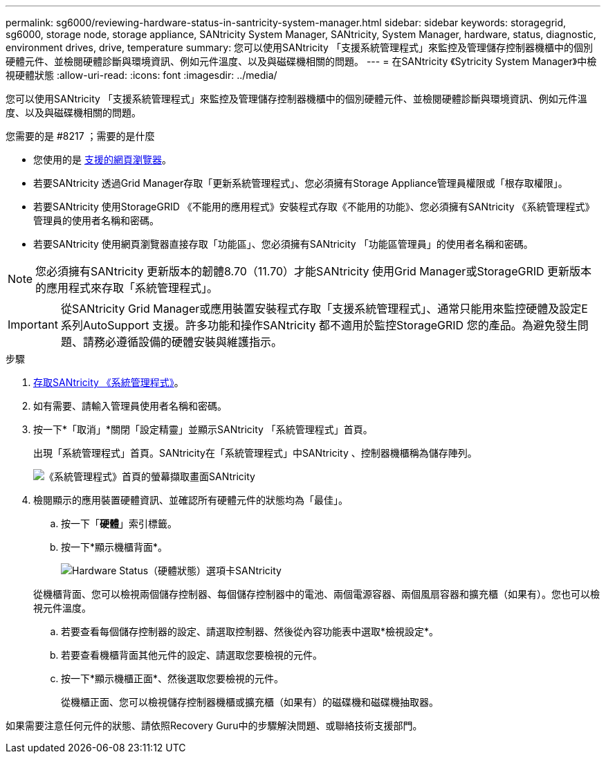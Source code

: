 ---
permalink: sg6000/reviewing-hardware-status-in-santricity-system-manager.html 
sidebar: sidebar 
keywords: storagegrid, sg6000, storage node, storage appliance, SANtricity System Manager, SANtricity, System Manager, hardware, status, diagnostic, environment drives, drive, temperature 
summary: 您可以使用SANtricity 「支援系統管理程式」來監控及管理儲存控制器機櫃中的個別硬體元件、並檢閱硬體診斷與環境資訊、例如元件溫度、以及與磁碟機相關的問題。 
---
= 在SANtricity 《Sytricity System Manager》中檢視硬體狀態
:allow-uri-read: 
:icons: font
:imagesdir: ../media/


[role="lead"]
您可以使用SANtricity 「支援系統管理程式」來監控及管理儲存控制器機櫃中的個別硬體元件、並檢閱硬體診斷與環境資訊、例如元件溫度、以及與磁碟機相關的問題。

.您需要的是 #8217 ；需要的是什麼
* 您使用的是 xref:../admin/web-browser-requirements.adoc[支援的網頁瀏覽器]。
* 若要SANtricity 透過Grid Manager存取「更新系統管理程式」、您必須擁有Storage Appliance管理員權限或「根存取權限」。
* 若要SANtricity 使用StorageGRID 《不能用的應用程式》安裝程式存取《不能用的功能》、您必須擁有SANtricity 《系統管理程式》管理員的使用者名稱和密碼。
* 若要SANtricity 使用網頁瀏覽器直接存取「功能區」、您必須擁有SANtricity 「功能區管理員」的使用者名稱和密碼。



NOTE: 您必須擁有SANtricity 更新版本的韌體8.70（11.70）才能SANtricity 使用Grid Manager或StorageGRID 更新版本的應用程式來存取「系統管理程式」。


IMPORTANT: 從SANtricity Grid Manager或應用裝置安裝程式存取「支援系統管理程式」、通常只能用來監控硬體及設定E系列AutoSupport 支援。許多功能和操作SANtricity 都不適用於監控StorageGRID 您的產品。為避免發生問題、請務必遵循設備的硬體安裝與維護指示。

.步驟
. xref:setting-up-and-accessing-santricity-system-manager.adoc[存取SANtricity 《系統管理程式》]。
. 如有需要、請輸入管理員使用者名稱和密碼。
. 按一下*「取消」*關閉「設定精靈」並顯示SANtricity 「系統管理程式」首頁。
+
出現「系統管理程式」首頁。SANtricity在「系統管理程式」中SANtricity 、控制器機櫃稱為儲存陣列。

+
image::../media/sam_home_page.gif[《系統管理程式》首頁的螢幕擷取畫面SANtricity]

. 檢閱顯示的應用裝置硬體資訊、並確認所有硬體元件的狀態均為「最佳」。
+
.. 按一下「*硬體*」索引標籤。
.. 按一下*顯示機櫃背面*。
+
image::../media/sam_hardware_controllers_a_and_b.gif[Hardware Status（硬體狀態）選項卡SANtricity]

+
從機櫃背面、您可以檢視兩個儲存控制器、每個儲存控制器中的電池、兩個電源容器、兩個風扇容器和擴充櫃（如果有）。您也可以檢視元件溫度。

.. 若要查看每個儲存控制器的設定、請選取控制器、然後從內容功能表中選取*檢視設定*。
.. 若要查看機櫃背面其他元件的設定、請選取您要檢視的元件。
.. 按一下*顯示機櫃正面*、然後選取您要檢視的元件。
+
從機櫃正面、您可以檢視儲存控制器機櫃或擴充櫃（如果有）的磁碟機和磁碟機抽取器。





如果需要注意任何元件的狀態、請依照Recovery Guru中的步驟解決問題、或聯絡技術支援部門。
